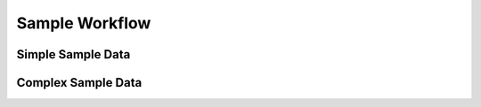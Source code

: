 .. _plugin_sample_workflow:

***************
Sample Workflow
***************

Simple Sample Data
==================

Complex Sample Data
===================